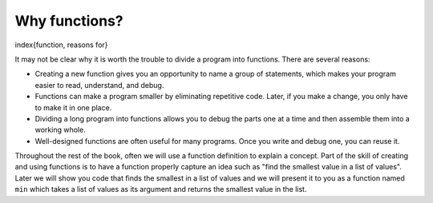 Why functions?
--------------

\index{function, reasons for}

It may not be clear why it is worth the trouble to divide a program into
functions. There are several reasons:


*
  Creating a new function gives you an opportunity to name a group of
  statements, which makes your program easier to read, understand, and
  debug.

*
  Functions can make a program smaller by eliminating repetitive code.
  Later, if you make a change, you only have to make it in one place.

*
  Dividing a long program into functions allows you to debug the parts
  one at a time and then assemble them into a working whole.

*
  Well-designed functions are often useful for many programs. Once you
  write and debug one, you can reuse it.

Throughout the rest of the book, often we will use a function definition
to explain a concept. Part of the skill of creating and using functions
is to have a function properly capture an idea such as "find the
smallest value in a list of values". Later we will show you code that
finds the smallest in a list of values and we will present it to you as
a function named ``min`` which takes a list of values as its
argument and returns the smallest value in the list.
